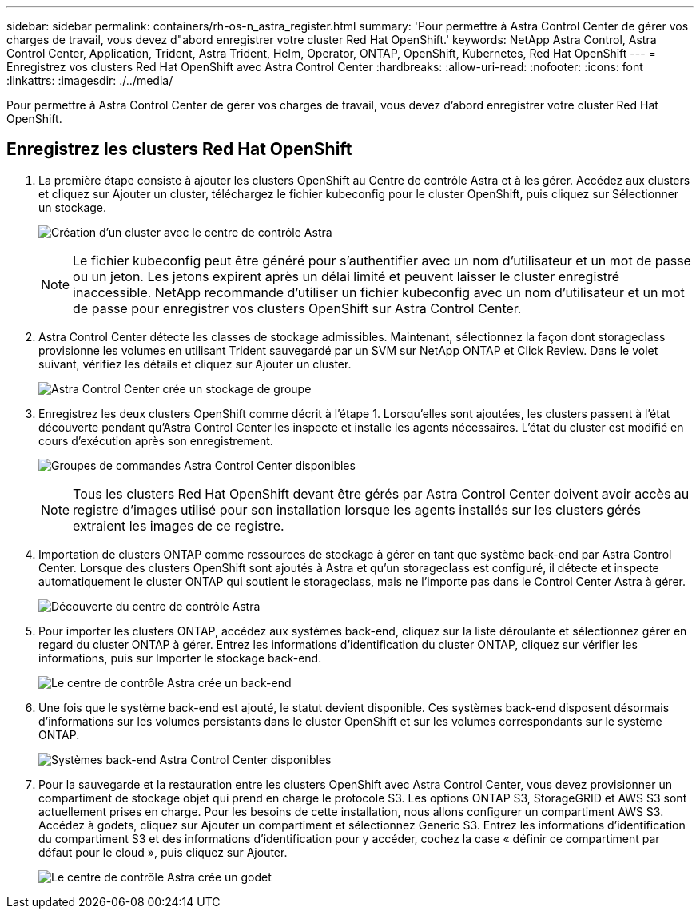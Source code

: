 ---
sidebar: sidebar 
permalink: containers/rh-os-n_astra_register.html 
summary: 'Pour permettre à Astra Control Center de gérer vos charges de travail, vous devez d"abord enregistrer votre cluster Red Hat OpenShift.' 
keywords: NetApp Astra Control, Astra Control Center, Application, Trident, Astra Trident, Helm, Operator, ONTAP, OpenShift, Kubernetes, Red Hat OpenShift 
---
= Enregistrez vos clusters Red Hat OpenShift avec Astra Control Center
:hardbreaks:
:allow-uri-read: 
:nofooter: 
:icons: font
:linkattrs: 
:imagesdir: ./../media/


Pour permettre à Astra Control Center de gérer vos charges de travail, vous devez d'abord enregistrer votre cluster Red Hat OpenShift.



== Enregistrez les clusters Red Hat OpenShift

. La première étape consiste à ajouter les clusters OpenShift au Centre de contrôle Astra et à les gérer. Accédez aux clusters et cliquez sur Ajouter un cluster, téléchargez le fichier kubeconfig pour le cluster OpenShift, puis cliquez sur Sélectionner un stockage.
+
image:redhat_openshift_image91.jpg["Création d'un cluster avec le centre de contrôle Astra"]

+

NOTE: Le fichier kubeconfig peut être généré pour s'authentifier avec un nom d'utilisateur et un mot de passe ou un jeton. Les jetons expirent après un délai limité et peuvent laisser le cluster enregistré inaccessible. NetApp recommande d'utiliser un fichier kubeconfig avec un nom d'utilisateur et un mot de passe pour enregistrer vos clusters OpenShift sur Astra Control Center.

. Astra Control Center détecte les classes de stockage admissibles. Maintenant, sélectionnez la façon dont storageclass provisionne les volumes en utilisant Trident sauvegardé par un SVM sur NetApp ONTAP et Click Review. Dans le volet suivant, vérifiez les détails et cliquez sur Ajouter un cluster.
+
image:redhat_openshift_image92.jpg["Astra Control Center crée un stockage de groupe"]

. Enregistrez les deux clusters OpenShift comme décrit à l'étape 1. Lorsqu'elles sont ajoutées, les clusters passent à l'état découverte pendant qu'Astra Control Center les inspecte et installe les agents nécessaires. L'état du cluster est modifié en cours d'exécution après son enregistrement.
+
image:redhat_openshift_image93.jpg["Groupes de commandes Astra Control Center disponibles"]

+

NOTE: Tous les clusters Red Hat OpenShift devant être gérés par Astra Control Center doivent avoir accès au registre d'images utilisé pour son installation lorsque les agents installés sur les clusters gérés extraient les images de ce registre.

. Importation de clusters ONTAP comme ressources de stockage à gérer en tant que système back-end par Astra Control Center. Lorsque des clusters OpenShift sont ajoutés à Astra et qu'un storageclass est configuré, il détecte et inspecte automatiquement le cluster ONTAP qui soutient le storageclass, mais ne l'importe pas dans le Control Center Astra à gérer.
+
image:redhat_openshift_image94.jpg["Découverte du centre de contrôle Astra"]

. Pour importer les clusters ONTAP, accédez aux systèmes back-end, cliquez sur la liste déroulante et sélectionnez gérer en regard du cluster ONTAP à gérer. Entrez les informations d'identification du cluster ONTAP, cliquez sur vérifier les informations, puis sur Importer le stockage back-end.
+
image:redhat_openshift_image95.jpg["Le centre de contrôle Astra crée un back-end"]

. Une fois que le système back-end est ajouté, le statut devient disponible. Ces systèmes back-end disposent désormais d'informations sur les volumes persistants dans le cluster OpenShift et sur les volumes correspondants sur le système ONTAP.
+
image:redhat_openshift_image96.jpg["Systèmes back-end Astra Control Center disponibles"]

. Pour la sauvegarde et la restauration entre les clusters OpenShift avec Astra Control Center, vous devez provisionner un compartiment de stockage objet qui prend en charge le protocole S3. Les options ONTAP S3, StorageGRID et AWS S3 sont actuellement prises en charge. Pour les besoins de cette installation, nous allons configurer un compartiment AWS S3. Accédez à godets, cliquez sur Ajouter un compartiment et sélectionnez Generic S3. Entrez les informations d'identification du compartiment S3 et des informations d'identification pour y accéder, cochez la case « définir ce compartiment par défaut pour le cloud », puis cliquez sur Ajouter.
+
image:redhat_openshift_image97.jpg["Le centre de contrôle Astra crée un godet"]


